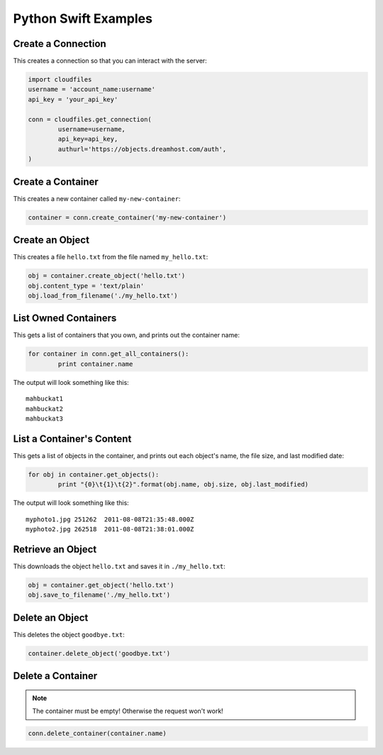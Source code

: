 .. _python_swift:

=====================
Python Swift Examples
=====================

Create a Connection
===================

This creates a connection so that you can interact with the server:

.. code-block:: python

	import cloudfiles
	username = 'account_name:username'
	api_key = 'your_api_key'

	conn = cloudfiles.get_connection(
		username=username,
		api_key=api_key,
		authurl='https://objects.dreamhost.com/auth',
	)


Create a Container
==================

This creates a new container called ``my-new-container``:

.. code-block:: python

	container = conn.create_container('my-new-container')


Create an Object
================

This creates a file ``hello.txt`` from the file named ``my_hello.txt``:

.. code-block:: python

	obj = container.create_object('hello.txt')
	obj.content_type = 'text/plain'
	obj.load_from_filename('./my_hello.txt')


List Owned Containers
=====================

This gets a list of containers that you own, and prints out the container name:

.. code-block:: python

	for container in conn.get_all_containers():
		print container.name

The output will look something like this::

   mahbuckat1
   mahbuckat2
   mahbuckat3

List a Container's Content
==========================

This gets a list of objects in the container, and prints out each
object's name, the file size, and last modified date:

.. code-block:: python

	for obj in container.get_objects():
		print "{0}\t{1}\t{2}".format(obj.name, obj.size, obj.last_modified)

The output will look something like this::

   myphoto1.jpg	251262	2011-08-08T21:35:48.000Z
   myphoto2.jpg	262518	2011-08-08T21:38:01.000Z


Retrieve an Object
==================

This downloads the object ``hello.txt`` and saves it in
``./my_hello.txt``:

.. code-block:: python

	obj = container.get_object('hello.txt')
	obj.save_to_filename('./my_hello.txt')


Delete an Object
================

This deletes the object ``goodbye.txt``:

.. code-block:: python

	container.delete_object('goodbye.txt')

Delete a Container
==================

.. note::

   The container must be empty! Otherwise the request won't work!

.. code-block:: python

	conn.delete_container(container.name)

